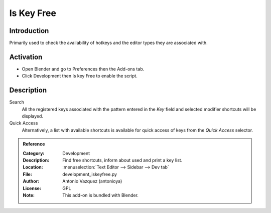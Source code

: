 
***********
Is Key Free
***********

Introduction
============

Primarily used to check the availability of hotkeys and the editor types they are associated with.


Activation
==========

- Open Blender and go to Preferences then the Add-ons tab.
- Click Development then Is key Free to enable the script.


Description
===========

Search
   All the registered keys associated with the pattern entered in the *Key* field and
   selected modifier shortcuts will be displayed.
Quick Access
   Alternatively, a list with available shortcuts is available for quick access of keys from
   the *Quick Access* selector.


.. admonition:: Reference
   :class: refbox

   :Category:  Development
   :Description: Find free shortcuts, inform about used and print a key list.
   :Location: :menuselection:`Text Editor --> Sidebar --> Dev tab`
   :File: development_iskeyfree.py
   :Author: Antonio Vazquez (antonioya)
   :License: GPL
   :Note: This add-on is bundled with Blender.
